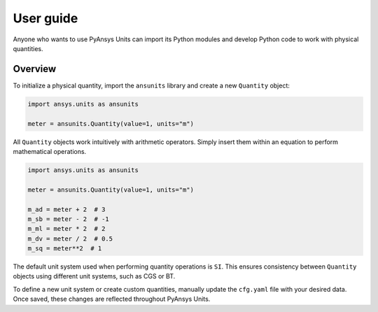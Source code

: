 .. _ref_user_guide:

==========
User guide
==========

Anyone who wants to use PyAnsys Units can import its Python modules and develop Python
code to work with physical quantities.

Overview
--------
To initialize a physical quantity, import the ``ansunits`` library and create a
new ``Quantity`` object:

.. code:: python

    import ansys.units as ansunits

    meter = ansunits.Quantity(value=1, units="m")

All ``Quantity`` objects work intuitively with arithmetic operators. Simply
insert them within an equation to perform mathematical operations.

.. code:: python


    import ansys.units as ansunits

    meter = ansunits.Quantity(value=1, units="m")

    m_ad = meter + 2  # 3
    m_sb = meter - 2  # -1
    m_ml = meter * 2  # 2
    m_dv = meter / 2  # 0.5
    m_sq = meter**2  # 1

The default unit system used when performing quantity operations is ``SI``. This
ensures consistency between ``Quantity`` objects using different unit systems, such
as CGS or BT.

To define a new unit system or create custom quantities, manually update the
``cfg.yaml`` file with your desired data. Once saved, these changes are reflected
throughout PyAnsys Units.

